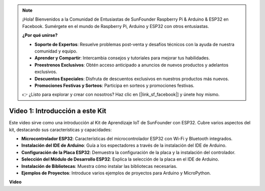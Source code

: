 .. note::

    ¡Hola! Bienvenidos a la Comunidad de Entusiastas de SunFounder Raspberry Pi & Arduino & ESP32 en Facebook. Sumérgete en el mundo de Raspberry Pi, Arduino y ESP32 con otros entusiastas.

    **¿Por qué unirse?**

    - **Soporte de Expertos**: Resuelve problemas post-venta y desafíos técnicos con la ayuda de nuestra comunidad y equipo.
    - **Aprender y Compartir**: Intercambia consejos y tutoriales para mejorar tus habilidades.
    - **Preestrenos Exclusivos**: Obtén acceso anticipado a anuncios de nuevos productos y adelantos exclusivos.
    - **Descuentos Especiales**: Disfruta de descuentos exclusivos en nuestros productos más nuevos.
    - **Promociones Festivas y Sorteos**: Participa en sorteos y promociones festivas.

    👉 ¿Listo para explorar y crear con nosotros? Haz clic en [|link_sf_facebook|] y únete hoy mismo.

Video 1: Introducción a este Kit
=====================================

Este video sirve como una introducción al Kit de Aprendizaje IoT de SunFounder con ESP32. Cubre varios aspectos del kit, destacando sus características y capacidades:

* **Microcontrolador ESP32**: Características del microcontrolador ESP32 con Wi-Fi y Bluetooth integrados.
* **Instalación del IDE de Arduino**: Guía a los espectadores a través de la instalación del IDE de Arduino.
* **Configuración de la Placa ESP32**: Demuestra la configuración de la placa y la instalación del controlador.
* **Selección del Módulo de Desarrollo ESP32**: Explica la selección de la placa en el IDE de Arduino.
* **Instalación de Bibliotecas**: Muestra cómo instalar las bibliotecas necesarias.
* **Ejemplos de Proyectos**: Introduce varios ejemplos de proyectos para Arduino y MicroPython.


**Video**

.. raw:: html

    <iframe width="700" height="500" src="https://www.youtube.com/embed/fsLxbRaqsaE?si=eZOoD9W-PYijG3S2" title="Reproductor de video de YouTube" frameborder="0" allow="accelerometer; autoplay; clipboard-write; encrypted-media; gyroscope; picture-in-picture; web-share" allowfullscreen></iframe>

